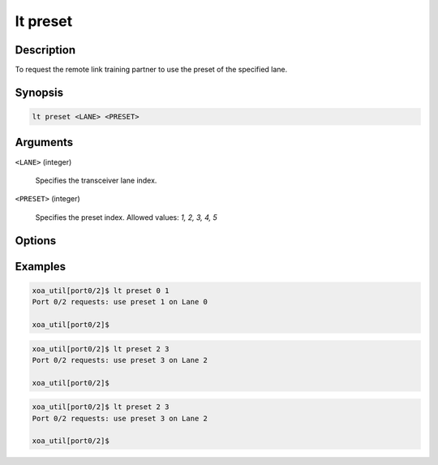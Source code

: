 lt preset
=========

Description
-----------

To request the remote link training partner to use the preset of the specified lane.



Synopsis
--------

.. code-block:: console
    
    lt preset <LANE> <PRESET>


Arguments
---------

``<LANE>`` (integer)

    Specifies the transceiver lane index.


``<PRESET>`` (integer)
    
    Specifies the preset index. 
    Allowed values: `1, 2, 3, 4, 5`


Options
-------



Examples
--------

.. code-block:: console

    xoa_util[port0/2]$ lt preset 0 1
    Port 0/2 requests: use preset 1 on Lane 0

    xoa_util[port0/2]$

.. code-block:: console

    xoa_util[port0/2]$ lt preset 2 3
    Port 0/2 requests: use preset 3 on Lane 2

    xoa_util[port0/2]$

.. code-block:: console

    xoa_util[port0/2]$ lt preset 2 3
    Port 0/2 requests: use preset 3 on Lane 2

    xoa_util[port0/2]$



